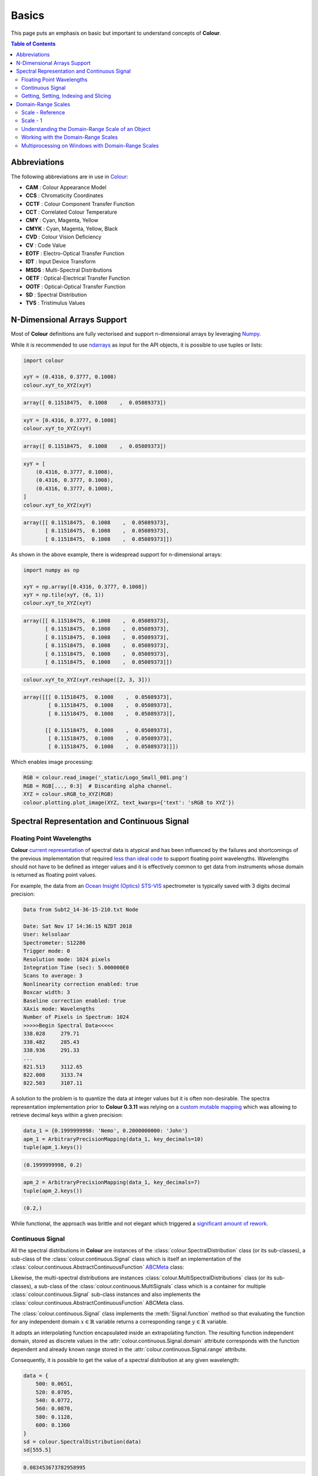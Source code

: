 Basics
======


This page puts an emphasis on basic but important to understand concepts of
**Colour**.

.. contents:: Table of Contents
    :local:
    :depth: 3

Abbreviations
-------------

The following abbreviations are in use in `Colour <https://github.com/colour-science/Colour/>`__:

- **CAM** : Colour Appearance Model
- **CCS** : Chromaticity Coordinates
- **CCTF** : Colour Component Transfer Function
- **CCT** : Correlated Colour Temperature
- **CMY** : Cyan, Magenta, Yellow
- **CMYK** : Cyan, Magenta, Yellow, Black
- **CVD** : Colour Vision Deficiency
- **CV** : Code Value
- **EOTF** : Electro-Optical Transfer Function
- **IDT** : Input Device Transform
- **MSDS** : Multi-Spectral Distributions
- **OETF** : Optical-Electrical Transfer Function
- **OOTF** : Optical-Optical Transfer Function
- **SD** : Spectral Distribution
- **TVS** : Tristimulus Values

N-Dimensional Arrays Support
----------------------------

Most of **Colour** definitions are fully vectorised and support n-dimensional
arrays by leveraging `Numpy <http://www.numpy.org/>`__.

While it is recommended to use
`ndarrays <https://docs.scipy.org/doc/numpy-1.13.0/reference/arrays.ndarray.html>`__
as input for the API objects, it is possible to use tuples or lists:

.. code:: python

    import colour

    xyY = (0.4316, 0.3777, 0.1008)
    colour.xyY_to_XYZ(xyY)

.. code-block:: text

    array([ 0.11518475,  0.1008    ,  0.05089373])

.. code:: python

    xyY = [0.4316, 0.3777, 0.1008]
    colour.xyY_to_XYZ(xyY)

.. code-block:: text

    array([ 0.11518475,  0.1008    ,  0.05089373])

.. code:: python

    xyY = [
        (0.4316, 0.3777, 0.1008),
        (0.4316, 0.3777, 0.1008),
        (0.4316, 0.3777, 0.1008),
    ]
    colour.xyY_to_XYZ(xyY)

.. code-block:: text

    array([[ 0.11518475,  0.1008    ,  0.05089373],
           [ 0.11518475,  0.1008    ,  0.05089373],
           [ 0.11518475,  0.1008    ,  0.05089373]])

As shown in the above example, there is widespread support for n-dimensional
arrays:

.. code:: python

    import numpy as np

    xyY = np.array([0.4316, 0.3777, 0.1008])
    xyY = np.tile(xyY, (6, 1))
    colour.xyY_to_XYZ(xyY)

.. code-block:: text

    array([[ 0.11518475,  0.1008    ,  0.05089373],
           [ 0.11518475,  0.1008    ,  0.05089373],
           [ 0.11518475,  0.1008    ,  0.05089373],
           [ 0.11518475,  0.1008    ,  0.05089373],
           [ 0.11518475,  0.1008    ,  0.05089373],
           [ 0.11518475,  0.1008    ,  0.05089373]])

.. code:: python

    colour.xyY_to_XYZ(xyY.reshape([2, 3, 3]))

.. code-block:: text

    array([[[ 0.11518475,  0.1008    ,  0.05089373],
            [ 0.11518475,  0.1008    ,  0.05089373],
            [ 0.11518475,  0.1008    ,  0.05089373]],

           [[ 0.11518475,  0.1008    ,  0.05089373],
            [ 0.11518475,  0.1008    ,  0.05089373],
            [ 0.11518475,  0.1008    ,  0.05089373]]])

Which enables image processing:

.. code:: python

    RGB = colour.read_image('_static/Logo_Small_001.png')
    RGB = RGB[..., 0:3]  # Discarding alpha channel.
    XYZ = colour.sRGB_to_XYZ(RGB)
    colour.plotting.plot_image(XYZ, text_kwargs={'text': 'sRGB to XYZ'})

.. image:: _static/Basics_Logo_Small_001_CIE_XYZ.png

.. _spectral-representation-and-continuous-signal:

Spectral Representation and Continuous Signal
---------------------------------------------

Floating Point Wavelengths
~~~~~~~~~~~~~~~~~~~~~~~~~~

**Colour** `current representation <https://github.com/colour-science/colour/releases/tag/v0.3.11>`__
of spectral data is atypical and has been influenced by the failures and
shortcomings of the previous implementation that required
`less than ideal code <https://github.com/colour-science/colour/commit/1e6a00ac2f39efa5ab297036366f8c9b90113caf>`__
to support floating point wavelengths. Wavelengths should not have to be
defined as integer values and it is effectively common to get data from
instruments whose domain is returned as floating point values.

For example, the data from an `Ocean Insight (Optics) STS-VIS <https://www.oceaninsight.com/products/spectrometers/microspectrometer/sts-series/sts-vis/>`__
spectrometer is typically saved with 3 digits decimal precision:

.. code-block:: text

    Data from Subt2_14-36-15-210.txt Node

    Date: Sat Nov 17 14:36:15 NZDT 2018
    User: kelsolaar
    Spectrometer: S12286
    Trigger mode: 0
    Resolution mode: 1024 pixels
    Integration Time (sec): 5.000000E0
    Scans to average: 3
    Nonlinearity correction enabled: true
    Boxcar width: 3
    Baseline correction enabled: true
    XAxis mode: Wavelengths
    Number of Pixels in Spectrum: 1024
    >>>>>Begin Spectral Data<<<<<
    338.028	279.71
    338.482	285.43
    338.936	291.33
    ...
    821.513	3112.65
    822.008	3133.74
    822.503	3107.11

A solution to the problem is to quantize the data at integer values but it
is often non-desirable. The spectra representation implementation prior to
**Colour 0.3.11** was relying on a `custom mutable mapping <https://github.com/colour-science/colour/blob/1e6a00ac2f39efa5ab297036366f8c9b90113caf/colour/utilities/data_structures.py#L38>`__
which was allowing to retrieve decimal keys within a given precision:

.. code:: python

    data_1 = {0.1999999998: 'Nemo', 0.2000000000: 'John'}
    apm_1 = ArbitraryPrecisionMapping(data_1, key_decimals=10)
    tuple(apm_1.keys())

.. code-block:: text

    (0.1999999998, 0.2)

.. code:: python

    apm_2 = ArbitraryPrecisionMapping(data_1, key_decimals=7)
    tuple(apm_2.keys())

.. code-block:: text

    (0.2,)

While functional, the approach was brittle and not elegant which triggered a
`significant amount of rework <https://nbviewer.jupyter.org/github/colour-science/colour-ramblings/blob/master/spectral_signal.ipynb>`__.

Continuous Signal
~~~~~~~~~~~~~~~~~

All the spectral distributions in **Colour** are instances of the
:class:`colour.SpectralDistribution` class (or its sub-classes), a sub-class of
the :class:`colour.continuous.Signal` class which is itself an implementation
of the :class:`colour.continuous.AbstractContinuousFunction` `ABCMeta <https://docs.python.org/3.7/library/abc.html>`__
class:

.. inheritance-diagram:: colour.SpectralDistribution
   :parts: 1

Likewise, the multi-spectral distributions are instances
:class:`colour.MultiSpectralDistributions` class (or its sub-classes), a
sub-class of the :class:`colour.continuous.MultiSignals` class which is a
container for multiple :class:`colour.continuous.Signal` sub-class instances
and also implements the :class:`colour.continuous.AbstractContinuousFunction`
ABCMeta class.

.. inheritance-diagram:: colour.MultiSpectralDistributions
   :parts: 1

The :class:`colour.continuous.Signal` class implements the
:meth:`Signal.function` method so that evaluating the function for any
independent domain :math:`x \in\mathbb{R}` variable returns a corresponding
range :math:`y \in\mathbb{R}` variable.

It adopts an interpolating function encapsulated inside an extrapolating
function. The resulting function independent domain, stored as discrete values
in the :attr:`colour.continuous.Signal.domain` attribute corresponds with the
function dependent and already known range stored in the
:attr:`colour.continuous.Signal.range` attribute.

Consequently, it is possible to get the value of a spectral distribution at any
given wavelength:

.. code:: python

    data = {
        500: 0.0651,
        520: 0.0705,
        540: 0.0772,
        560: 0.0870,
        580: 0.1128,
        600: 0.1360
    }
    sd = colour.SpectralDistribution(data)
    sd[555.5]

.. code-block:: text

    0.083453673782958995

Getting, Setting, Indexing and Slicing
~~~~~~~~~~~~~~~~~~~~~~~~~~~~~~~~~~~~~~

.. attention::

    Indexing a spectral distribution (or multi-spectral distribution) with a
    numeric (or a numeric sequence) returns the corresponding value(s).
    Indexing a spectral distribution (or multi-spectral distribution) with a
    slice returns the values for the corresponding wavelength *indexes*.

While it is tempting to think that the :class:`colour.SpectralDistribution`
and :class:`colour.MultiSpectralDistributions` classes behave like Numpy's
`ndarray <https://numpy.org/doc/stable/reference/generated/numpy.ndarray.html>`__,
they do not entirely and some peculiarities exist that make them different.

An important difference lies in the behaviour with respect to getting and
setting the values of the data.

Getting the value(s) for a single (or multiple wavelengths) is done by indexing
the :class:`colour.SpectralDistribution` (or
:class:`colour.MultiSpectralDistributions`) classe with the a single numeric
or array of numeric wavelengths, e.g. ``sd[555.5]`` or
``sd[555.25, 555.25, 555.75]``.

However, if getting the values using a :class:`slice` class instance, e.g.
``sd[0:3]``, the underlying discrete values for the indexes represented by the
:class:`slice` class instance are returned instead.

As shown in the previous section, getting the value of a wavelength is done as
follows:

.. code:: python

    data = {
        500: 0.0651,
        520: 0.0705,
        540: 0.0772,
        560: 0.0870,
        580: 0.1128,
        600: 0.1360
    }
    sd = colour.SpectralDistribution(data)
    sd[555]

.. code-block:: text

    0.083135180664062502,

Multiple wavelength values can be retrieved as follows:

.. code:: python

    sd[(555.0, 556.25, 557.5, 558.75, 560.0)]

.. code-block:: text

    array([ 0.08313518,  0.08395997,  0.08488108,  0.085897  ,  0.087     ])

However, slices will return the values for the corresponding wavelength
*indexes*:

.. code:: python

    sd[0:3]

.. code-block:: text

    array([ 0.0651,  0.0705,  0.0772])

.. code:: python

    sd[:]

.. code-block:: text

    array([ 0.0651,  0.0705,  0.0772,  0.087 ,  0.1128,  0.136 ])

.. note::

    Indexing a multi-spectral distribution is achieved similarly, it can
    however be sliced along multiple axes because the data is2-dimensional,
    e.g. `msds[0:3, 0:2]`.

A *copy* of the underlying :class:`colour.SpectralDistribution` and
:class:`colour.MultiSpectralDistributions` classes discretized data can be
accessed via the ``wavelengths`` and ``values`` properties. However, it cannot
be changed directly via the properties or slicing:

.. attention::

    The data returned by the ``wavelengths`` and ``values`` properties is a
    *copy* of the underlying :class:`colour.SpectralDistribution` and
    :class:`colour.MultiSpectralDistributions` classes discretized data: It
    can only be changed indirectly.

.. code:: python

    data = {
        500: 0.0651,
        520: 0.0705,
        540: 0.0772,
        560: 0.0870,
        580: 0.1128,
        600: 0.1360
    }
    sd = colour.SpectralDistribution(data)
    # Note: The wavelength 500nm is at index 0.
    sd.values[0] = 0
    sd[500]

.. code-block:: text

    0.065100000000000019

Instead, the values can be set indirectly:

.. code:: python

    values = sd.values
    values[0] = 0
    sd.values = values
    sd.values

.. code-block:: text

    array([ 0.    ,  0.0705,  0.0772,  0.087 ,  0.1128,  0.136 ])

Domain-Range Scales
-------------------

.. note::

    This section contains important information.

**Colour** adopts 4 main input domains and output ranges:

-   *Scalars* usually in domain-range `[0, 1]` (or `[0, 10]` for
    *Munsell Value*).
-   *Percentages* usually in domain-range `[0, 100]`.
-   *Degrees* usually in domain-range `[0, 360]`.
-   *Integers* usually in domain-range `[0, 2**n -1]` where `n` is the bit
    depth.

It is error prone but it is also a direct consequence of the inconsistency of
the colour science field itself. We have discussed at length about this and we
were leaning toward normalisation of the whole API to domain-range `[0, 1]`, we
never committed for reasons highlighted by the following points:

-   Colour Scientist performing computations related to Munsell Renotation
    System would be very surprised if the output *Munsell Value* was in range
    `[0, 1]` or `[0, 100]`.
-   A Visual Effect Industry artist would be astonished to find out that
    conversion from *CIE XYZ* to *sRGB* was yielding values in range
    `[0, 100]`.

However benefits of having a consistent and predictable domain-range scale are
numerous thus with `Colour 0.3.12 <https://github.com/colour-science/colour/releases/tag/v0.3.12>`__
we have introduced a mechanism to allow users to work within one of the two
available domain-range scales.

Scale - Reference
~~~~~~~~~~~~~~~~~

**'Reference'** is the default domain-range scale of **Colour**, objects adopt
the implemented reference, i.e. paper, publication, etc.., domain-range scale.

The **'Reference'** domain-range scale is inconsistent, e.g. colour appearance
models, spectral conversions are typically in domain-range `[0, 100]` while RGB
models will operate in domain-range `[0, 1]`. Some objects, e.g.
:func:`colour.colorimetry.lightness_Fairchild2011` definition have mismatched
domain-range: input domain `[0, 1]` and output range `[0, 100]`.

Scale - 1
~~~~~~~~~

**'1'** is a domain-range scale converting all the relevant objects from
**Colour** public API to domain-range `[0, 1]`:

-   *Scalars* in domain-range `[0, 10]`, e.g *Munsell Value* are
    scaled by *10*.
-   *Percentages* in domain-range `[0, 100]` are scaled by *100*.
-   *Degrees* in domain-range `[0, 360]` are scaled by *360*.
-   *Integers* in domain-range `[0, 2**n -1]` where `n` is the bit
    depth are scaled by *2**n -1*.

.. warning::

    The conversion to **'1'** domain-range scale is a *soft* normalisation and
    similarly to the **'Reference'** domain-range scale it is normal to
    encounter values exceeding *1*, e.g. High Dynamic Range Imagery (HDRI) or
    negative values, e.g. out-of-gamut RGB colourspace values. Some definitions
    such as :func:`colour.models.eotf_ST2084` which decodes absolute luminance
    values are not affected by any domain-range scales.

Understanding the Domain-Range Scale of an Object
~~~~~~~~~~~~~~~~~~~~~~~~~~~~~~~~~~~~~~~~~~~~~~~~~

Using :func:`colour.adaptation.chromatic_adaptation_CIE1994` definition
docstring as an example, the *Notes* section features two tables.

The first table is for the domain, and lists the input arguments affected by
the two domain-range scales and which normalisation they should adopt
depending the domain-range scale in use:

+------------+-----------------------+---------------+
| **Domain** | **Scale - Reference** | **Scale - 1** |
+============+=======================+===============+
| ``XYZ_1``  | [0, 100]              | [0, 1]        |
+------------+-----------------------+---------------+
| ``Y_o``    | [0, 100]              | [0, 1]        |
+------------+-----------------------+---------------+

The second table is for the range and lists the return value of the definition:

+------------+-----------------------+---------------+
| **Range**  | **Scale - Reference** | **Scale - 1** |
+============+=======================+===============+
| ``XYZ_2``  | [0, 100]              | [0, 1]        |
+------------+-----------------------+---------------+

Working with the Domain-Range Scales
~~~~~~~~~~~~~~~~~~~~~~~~~~~~~~~~~~~~

The current domain-range scale is returned with the
:func:`colour.get_domain_range_scale` definition:

.. code:: python

    import colour

    colour.get_domain_range_scale()

.. code-block:: text

    u'reference'

Changing from the **'Reference'** default domain-range scale to **'1'** is done
with the :func:`colour.set_domain_range_scale` definition:

.. code:: python

    XYZ_1 = [28.00, 21.26, 5.27]
    xy_o1 = [0.4476, 0.4074]
    xy_o2 = [0.3127, 0.3290]
    Y_o = 20
    E_o1 = 1000
    E_o2 = 1000
    colour.adaptation.chromatic_adaptation_CIE1994(XYZ_1, xy_o1, xy_o2, Y_o, E_o1, E_o2)

.. code-block:: text

    array([ 24.03379521,  21.15621214,  17.64301199])

.. code:: python

    colour.set_domain_range_scale('1')

    XYZ_1 = [0.2800, 0.2126, 0.0527]
    Y_o = 0.2
    colour.adaptation.chromatic_adaptation_CIE1994(XYZ_1, xy_o1, xy_o2, Y_o, E_o1, E_o2)

.. code-block:: text

    array([ 0.24033795,  0.21156212,  0.17643012])

The output tristimulus values with the **'1'** domain-range scale are equal to
those from **'Reference'** default domain-range scale divided by *100*.

Passing incorrectly scaled values to the
:func:`colour.adaptation.chromatic_adaptation_CIE1994` definition
would result in unexpected values and a warning in that case:

.. code:: python

    colour.set_domain_range_scale('Reference')

    colour.adaptation.chromatic_adaptation_CIE1994(XYZ_1, xy_o1, xy_o2, Y_o, E_o1, E_o2)

.. code-block:: text

    File "<ipython-input-...>", line 4, in <module>
      E_o2)
    File "/colour-science/colour/colour/adaptation/cie1994.py", line 134, in chromatic_adaptation_CIE1994
      warning(('"Y_o" luminance factor must be in [18, 100] domain, '
    /colour-science/colour/colour/utilities/verbose.py:207: ColourWarning: "Y_o" luminance factor must be in [18, 100] domain, unpredictable results may occur!
      warn(*args, **kwargs)
    array([ 0.17171825,  0.13731098,  0.09972054])

Setting the **'1'** domain-range scale has the following effect on the
:func:`colour.adaptation.chromatic_adaptation_CIE1994` definition:

As it expects values in domain `[0, 100]`, scaling occurs and the
relevant input values, i.e. the values listed in the domain table, ``XYZ_1``
and ``Y_o`` are converted from domain `[0, 1]` to domain `[0, 100]` by
:func:`colour.utilities.to_domain_100` definition and conversely
return value ``XYZ_2`` is converted from range `[0, 100]` to range `[0, 1]` by
:func:`colour.utilities.from_range_100` definition.

A convenient alternative to the :func:`colour.set_domain_range_scale`
definition is the :class:`colour.domain_range_scale` context manager and
decorator. It temporarily overrides **Colour** domain-range scale with given
scale value:

.. code:: python

    with colour.domain_range_scale('1'):
        colour.adaptation.chromatic_adaptation_CIE1994(XYZ_1, xy_o1, xy_o2, Y_o, E_o1, E_o2)

.. code-block:: text

    [ 0.24033795  0.21156212  0.17643012]

Multiprocessing on Windows with Domain-Range Scales
~~~~~~~~~~~~~~~~~~~~~~~~~~~~~~~~~~~~~~~~~~~~~~~~~~~

Windows does not have a `fork <https://linux.die.net/man/2/fork>`__ system call,
a consequence is that child processes do not necessarily
`inherit from changes made to global variables <https://docs.python.org/2/library/multiprocessing.html#windows>`__.

It has crucial `consequences <https://stackoverflow.com/q/55742917/931625>`__
as **Colour** stores the current domain-range scale into a global variable.

The solution is to define an initialisation definition that defines the
scale upon child processes spawning.

The :class:`colour.utilities.multiprocessing_pool` context manager conveniently
performs the required initialisation so that the domain-range scale is
propagated appropriately to child processes.
